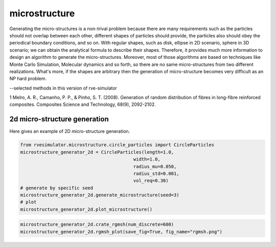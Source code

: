 microstructure
==============

Generating the micro-structures is a non-trival problem because there are many 
requirements such as the particles should not overlap between each other, 
different shapes of particles should provide, the particles also should obey the periodical 
boundary conditions, and so on.
With regular shapes, such as disk, 
ellipse in 2D scenario, sphere in 3D scenario; we can obtain the analytical 
formula to describe their shapes. Therefore, it provides much more information 
to design an algorithm to generate the micro-structures. 
Moreover, most of those algorithms are based on techniques like Monte Carlo Simulation, 
Molecular dynamics and so forth, so there are no same micro-structures from two different realizations.
What's more, if the shapes are arbitrary then the generation of micro-structure becomes 
very difficult as an NP hard problem.

--selected methods in this version of rve-simulator

1 Melro, A. R., Camanho, P. P., & Pinho, S. T. (2008). Generation of random distribution of fibres in long-fibre reinforced composites. Composites Science and Technology, 68(9), 2092-2102.


2d micro-structure generation
-----------------------------
Here gives an example of 2D micro-structure generation.

.. code-block:: python

    from rvesimulator.microstructure.circle_particles import CircleParticles
    microstructure_generator_2d = CircleParticles(length=1.0,
                                              width=1.0,
                                              radius_mu=0.050,
                                              radius_std=0.001,
                                              vol_req=0.30)
    # generate by specific seed
    microstructure_generator_2d.generate_microstructure(seed=3)
    # plot
    microstructure_generator_2d.plot_microstructure()

.. image:: /images/mircostructure_show.png
   :alt: mircostructure_show
   :width: 50%
   :align: center

.. code-block:: python

    microstructure_generator_2d.crate_rgmsh(num_discrete=600)
    microstructure_generator_2d.rgmsh_plot(save_fig=True, fig_name="rgmsh.png")

.. image:: /images/rgmsh.png
   :alt: rgmsh
   :width: 50%
   :align: center

